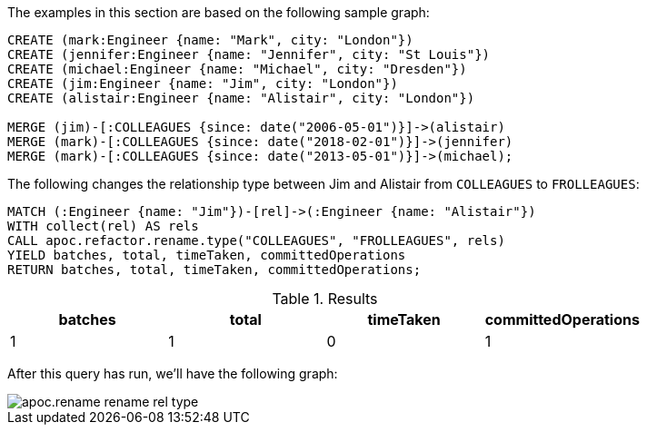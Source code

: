 The examples in this section are based on the following sample graph:

[source,cypher]
----
CREATE (mark:Engineer {name: "Mark", city: "London"})
CREATE (jennifer:Engineer {name: "Jennifer", city: "St Louis"})
CREATE (michael:Engineer {name: "Michael", city: "Dresden"})
CREATE (jim:Engineer {name: "Jim", city: "London"})
CREATE (alistair:Engineer {name: "Alistair", city: "London"})

MERGE (jim)-[:COLLEAGUES {since: date("2006-05-01")}]->(alistair)
MERGE (mark)-[:COLLEAGUES {since: date("2018-02-01")}]->(jennifer)
MERGE (mark)-[:COLLEAGUES {since: date("2013-05-01")}]->(michael);
----

The following changes the relationship type between Jim and Alistair from `COLLEAGUES` to `FROLLEAGUES`:

[source,cypher]
----
MATCH (:Engineer {name: "Jim"})-[rel]->(:Engineer {name: "Alistair"})
WITH collect(rel) AS rels
CALL apoc.refactor.rename.type("COLLEAGUES", "FROLLEAGUES", rels)
YIELD batches, total, timeTaken, committedOperations
RETURN batches, total, timeTaken, committedOperations;
----

.Results
[opts="header"]
|===
| batches | total | timeTaken | committedOperations
| 1       | 1    | 0         | 1
|===

After this query has run, we'll have the following graph:

image::apoc.rename-rename-rel-type.png[]
